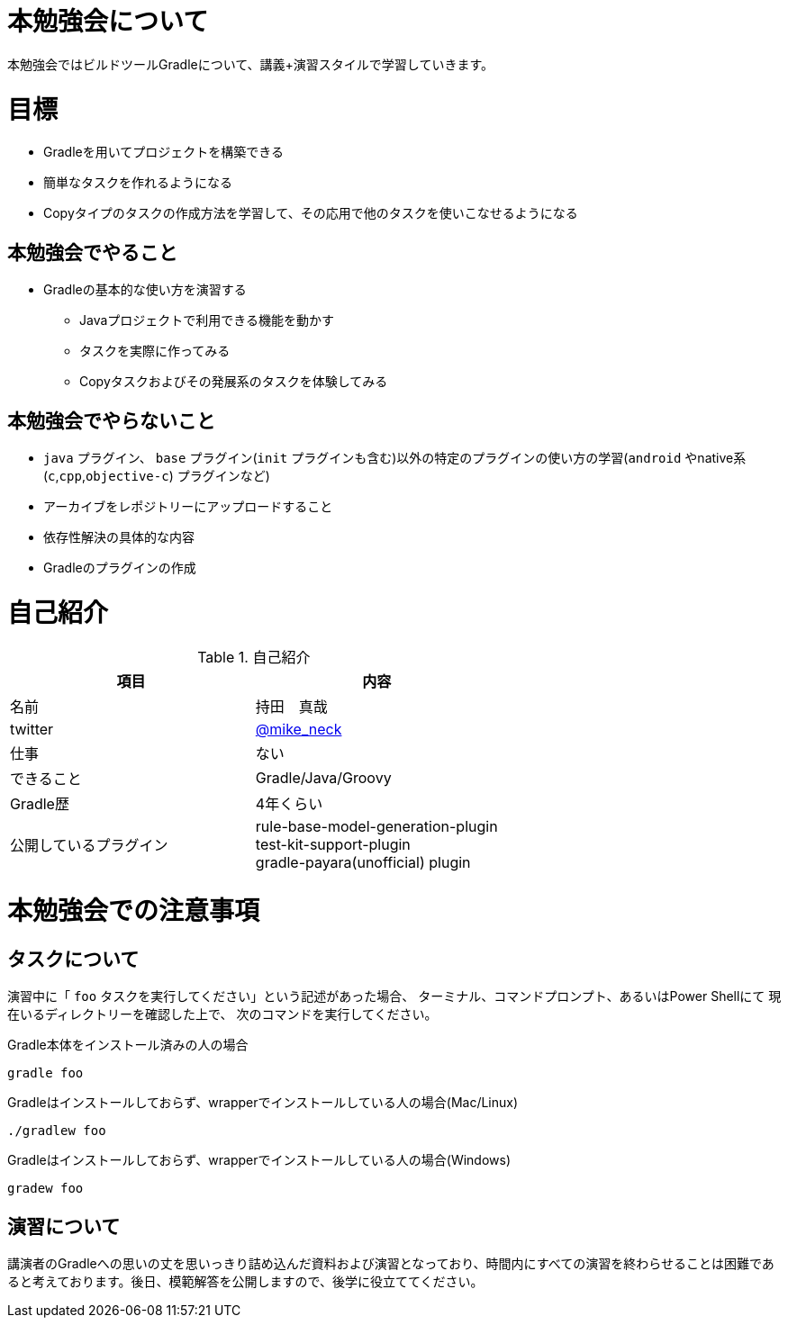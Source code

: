 = 本勉強会について

本勉強会ではビルドツールGradleについて、講義+演習スタイルで学習していきます。

= 目標

* Gradleを用いてプロジェクトを構築できる
* 簡単なタスクを作れるようになる
* Copyタイプのタスクの作成方法を学習して、その応用で他のタスクを使いこなせるようになる

== 本勉強会でやること

* Gradleの基本的な使い方を演習する
** Javaプロジェクトで利用できる機能を動かす
** タスクを実際に作ってみる
** Copyタスクおよびその発展系のタスクを体験してみる

== 本勉強会でやらないこと

* `java` プラグイン、 `base` プラグイン(`init` プラグインも含む)以外の特定のプラグインの使い方の学習(`android` やnative系(`c`,`cpp`,`objective-c`) プラグインなど)
* アーカイブをレポジトリーにアップロードすること
* 依存性解決の具体的な内容
* Gradleのプラグインの作成

= 自己紹介

.自己紹介
|===
|項目 |内容

|名前
|持田　真哉

|twitter
|https://twitter.com/mike_neck[@mike_neck]

|仕事
|ない

|できること
|Gradle/Java/Groovy

|Gradle歴
|4年くらい

|公開しているプラグイン
|rule-base-model-generation-plugin +
test-kit-support-plugin +
gradle-payara(unofficial) plugin
|===

= 本勉強会での注意事項

== タスクについて

演習中に「 `foo` タスクを実行してください」という記述があった場合、
ターミナル、コマンドプロンプト、あるいはPower Shellにて
現在いるディレクトリーを確認した上で、
次のコマンドを実行してください。

.Gradle本体をインストール済みの人の場合
[source]
----
gradle foo
----

.Gradleはインストールしておらず、wrapperでインストールしている人の場合(Mac/Linux)
[source]
----
./gradlew foo
----

.Gradleはインストールしておらず、wrapperでインストールしている人の場合(Windows)
[source]
----
gradew foo
----

== 演習について

講演者のGradleへの思いの丈を思いっきり詰め込んだ資料および演習となっており、時間内にすべての演習を終わらせることは困難であると考えております。後日、模範解答を公開しますので、後学に役立ててください。
